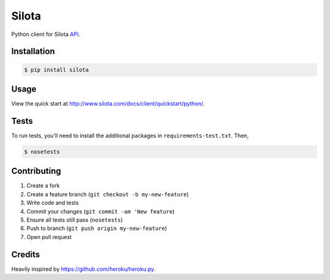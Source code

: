 =============================
Silota
=============================

.. image:: https://travis-ci.org/silota/silota-python.png?branch=master
        :target: https://travis-ci.org/silota/silota-python


Python client for Silota API_.

Installation
-------------

.. code-block :: bash

    $ pip install silota

Usage
-------------

View the quick start at http://www.silota.com/docs/client/quickstart/python/.


Tests
-------------

To run tests, you'll need to install the additional packages in ``requirements-test.txt``. Then,

.. code-block :: bash

    $ nosetests


Contributing
-------------

1. Create a fork
2. Create a feature branch (``git checkout -b my-new-feature``)
3. Write code and tests
4. Commit your changes (``git commit -am 'New feature``)
5. Ensure all tests still pass (``nosetests``)
6. Push to branch (``git push origin my-new-feature``)
7. Open pull request

Credits
-------------

Heavily inspired by https://github.com/heroku/heroku.py.


.. _API: http://www.silota.com/docs/api/


